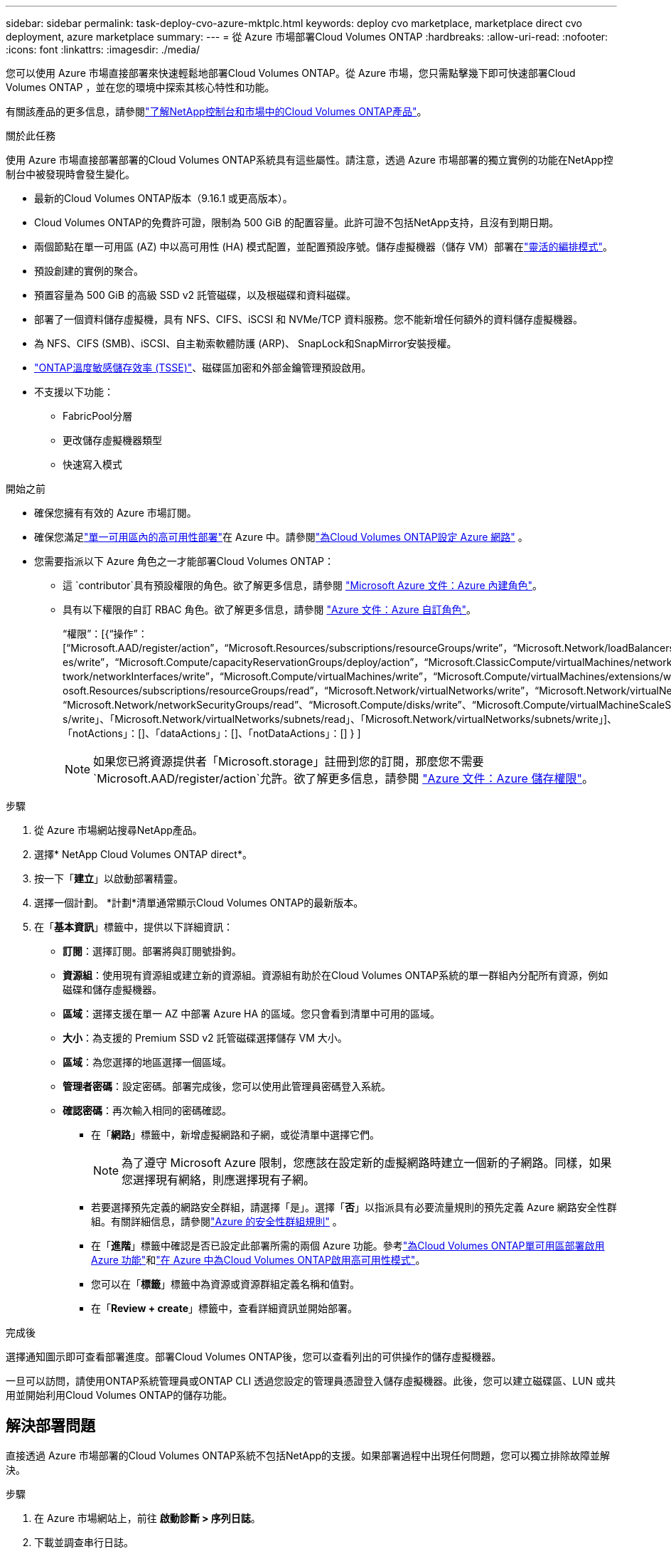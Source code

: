 ---
sidebar: sidebar 
permalink: task-deploy-cvo-azure-mktplc.html 
keywords: deploy cvo marketplace, marketplace direct cvo deployment, azure marketplace 
summary:  
---
= 從 Azure 市場部署Cloud Volumes ONTAP
:hardbreaks:
:allow-uri-read: 
:nofooter: 
:icons: font
:linkattrs: 
:imagesdir: ./media/


[role="lead"]
您可以使用 Azure 市場直接部署來快速輕鬆地部署Cloud Volumes ONTAP。從 Azure 市場，您只需點擊幾下即可快速部署Cloud Volumes ONTAP ，並在您的環境中探索其核心特性和功能。

有關該產品的更多信息，請參閱link:concept-azure-mktplace-direct.html["了解NetApp控制台和市場中的Cloud Volumes ONTAP產品"]。

.關於此任務
使用 Azure 市場直接部署部署的Cloud Volumes ONTAP系統具有這些屬性。請注意，透過 Azure 市場部署的獨立實例的功能在NetApp控制台中被發現時會發生變化。

* 最新的Cloud Volumes ONTAP版本（9.16.1 或更高版本）。
* Cloud Volumes ONTAP的免費許可證，限制為 500 GiB 的配置容量。此許可證不包括NetApp支持，且沒有到期日期。
* 兩個節點在單一可用區 (AZ) 中以高可用性 (HA) 模式配置，並配置預設序號。儲存虛擬機器（儲存 VM）部署在link:concept-ha-azure.html#ha-single-availability-zone-configuration-with-shared-managed-disks["靈活的編排模式"]。
* 預設創建的實例的聚合。
* 預置容量為 500 GiB 的高級 SSD v2 託管磁碟，以及根磁碟和資料磁碟。
* 部署了一個資料儲存虛擬機，具有 NFS、CIFS、iSCSI 和 NVMe/TCP 資料服務。您不能新增任何額外的資料儲存虛擬機器。
* 為 NFS、CIFS (SMB)、iSCSI、自主勒索軟體防護 (ARP)、 SnapLock和SnapMirror安裝授權。
* https://docs.netapp.com/us-en/ontap/volumes/enable-temperature-sensitive-efficiency-concept.html["ONTAP溫度敏感儲存效率 (TSSE)"^]、磁碟區加密和外部金鑰管理預設啟用。
* 不支援以下功能：
+
** FabricPool分層
** 更改儲存虛擬機器類型
** 快速寫入模式




.開始之前
* 確保您擁有有效的 Azure 市場訂閱。
* 確保您滿足link:concept-ha-azure.html#ha-single-availability-zone-configuration-with-shared-managed-disks["單一可用區內的高可用性部署"]在 Azure 中。請參閱link:reference-networking-azure.html["為Cloud Volumes ONTAP設定 Azure 網路"] 。
* 您需要指派以下 Azure 角色之一才能部署Cloud Volumes ONTAP：
+
** 這 `contributor`具有預設權限的角色。欲了解更多信息，請參閱 https://learn.microsoft.com/en-us/azure/role-based-access-control/built-in-roles["Microsoft Azure 文件：Azure 內建角色"^]。
** 具有以下權限的自訂 RBAC 角色。欲了解更多信息，請參閱 https://learn.microsoft.com/en-us/azure/role-based-access-control/custom-roles["Azure 文件：Azure 自訂角色"^]。
+
[]
====
“權限”：[{“操作”：[“Microsoft.AAD/register/action”，“Microsoft.Resources/subscriptions/resourceGroups/write”，“Microsoft.Network/loadBalancers/write”，“Microsoft.ClassicCompute/virtualMachin es/write”，“Microsoft.Compute/capacityReservationGroups/deploy/action”，“Microsoft.ClassicCompute/virtualMachines/networkInterfaces/associatedNetworkSecurityGroups/write”，“Microsoft.Ne twork/networkInterfaces/write”，“Microsoft.Compute/virtualMachines/write”，“Microsoft.Compute/virtualMachines/extensions/write”，“Microsoft.Resources/deployments/validate/action”，“Micr osoft.Resources/subscriptions/resourceGroups/read”，“Microsoft.Network/virtualNetworks/write”，“Microsoft.Network/virtualNetworks/read”，“Microsoft.Network/networkSecurityGroups/write”， “Microsoft.Network/networkSecurityGroups/read”、“Microsoft.Compute/disks/write”、“Microsoft.Compute/virtualMachineScaleSets/write”、“Microsoft.Resources/deployment s/write」、「Microsoft.Network/virtualNetworks/subnets/read」、「Microsoft.Network/virtualNetworks/subnets/write」]、「notActions」：[]、「dataActions」：[]、「notDataActions」：[] } ]

====
+

NOTE: 如果您已將資源提供者「Microsoft.storage」註冊到您的訂閱，那麼您不需要 `Microsoft.AAD/register/action`允許。欲了解更多信息，請參閱 https://learn.microsoft.com/en-us/azure/role-based-access-control/permissions/storage["Azure 文件：Azure 儲存權限"^]。





.步驟
. 從 Azure 市場網站搜尋NetApp產品。
. 選擇* NetApp Cloud Volumes ONTAP direct*。
. 按一下「*建立*」以啟動部署精靈。
. 選擇一個計劃。  *計劃*清單通常顯示Cloud Volumes ONTAP的最新版本。
. 在「*基本資訊*」標籤中，提供以下詳細資訊：
+
** *訂閱*：選擇訂閱。部署將與訂閱號掛鉤。
** *資源組*：使用現有資源組或建立新的資源組。資源組有助於在Cloud Volumes ONTAP系統的單一群組內分配所有資源，例如磁碟和儲存虛擬機器。
** *區域*：選擇支援在單一 AZ 中部署 Azure HA 的區域。您只會看到清單中可用的區域。
** *大小*：為支援的 Premium SSD v2 託管磁碟選擇儲存 VM 大小。
** *區域*：為您選擇的地區選擇一個區域。
** *管理者密碼*：設定密碼。部署完成後，您可以使用此管理員密碼登入系統。
** *確認密碼*：再次輸入相同的密碼確認。
+
*** 在「*網路*」標籤中，新增虛擬網路和子網，或從清單中選擇它們。
+

NOTE: 為了遵守 Microsoft Azure 限制，您應該在設定新的虛擬網路時建立一個新的子網路。同樣，如果您選擇現有網絡，則應選擇現有子網。

*** 若要選擇預先定義的網路安全群組，請選擇「是」。選擇「*否*」以指派具有必要流量規則的預先定義 Azure 網路安全性群組。有關詳細信息，請參閱link:reference-networking-azure.html#security-group-rules["Azure 的安全性群組規則"] 。
*** 在「*進階*」標籤中確認是否已設定此部署所需的兩個 Azure 功能。參考link:task-saz-feature.html["為Cloud Volumes ONTAP單可用區部署啟用 Azure 功能"]和link:task-azure-high-availability-mode.html["在 Azure 中為Cloud Volumes ONTAP啟用高可用性模式"]。
*** 您可以在「*標籤*」標籤中為資源或資源群組定義名稱和值對。
*** 在「*Review + create*」標籤中，查看詳細資訊並開始部署。






.完成後
選擇通知圖示即可查看部署進度。部署Cloud Volumes ONTAP後，您可以查看列出的可供操作的儲存虛擬機器。

一旦可以訪問，請使用ONTAP系統管理員或ONTAP CLI 透過您設定的管理員憑證登入儲存虛擬機器。此後，您可以建立磁碟區、LUN 或共用並開始利用Cloud Volumes ONTAP的儲存功能。



== 解決部署問題

直接透過 Azure 市場部署的Cloud Volumes ONTAP系統不包括NetApp的支援。如果部署過程中出現任何問題，您可以獨立排除故障並解決。

.步驟
. 在 Azure 市場網站上，前往 *啟動診斷 > 序列日誌*。
. 下載並調查串行日誌。
. 請參閱產品文件和知識庫 (KB) 文章以進行故障排除。
+
** https://learn.microsoft.com/en-us/partner-center/["Azure 市場文檔"]
** https://www.netapp.com/support-and-training/documentation/["NetApp文檔"]
** https://kb.netapp.com/["NetApp知識庫文章"]






== 在控制台中發現已部署的系統

您可以發現使用 Azure 市場直接部署部署的Cloud Volumes ONTAP系統，並在控制台中的 *系統* 頁面上進行管理。控制台代理程式發現系統、新增系統並套用必要的許可證，並為這些系統解鎖控制台的全部功能。保留具有 PSSD v2 託管磁碟的單一 AZ 中的原始 HA 配置，並且系統註冊到與原始部署相同的 Azure 訂閱和資源群組。

.關於此任務
在發現使用 Azure 市場直接部署部署的Cloud Volumes ONTAP系統時，控制台代理將執行下列任務：

* 將發現系統的免費許可證替換為常規的基於容量的許可證link:concept-licensing.html#packages["免費增值許可證"]。
* 保留已部署系統的現有功能，並新增控制台的附加功能，例如資料保護、資料管理和安全功能。
* 使用 NFS、CIFS (SMB)、iSCSI、ARP、 SnapLock和SnapMirror的新ONTAP授權取代節點上已安裝的授權。
* 將通用節點序號轉換為唯一序號。
* 根據需要為資源分配新的系統標籤。
* 將實例的動態 IP 位址轉換為靜態 IP 位址。
* 啟用以下功能link:task-tiering.html["FabricPool分層"]，link:task-verify-autosupport.html["AutoSupport"] ， 和link:concept-worm.html["一次寫入多次讀取"]（WORM）儲存。您可以在需要時從控制台啟動這些功能。
* 將實例註冊到用於發現它們的 NSS 帳戶。
* 啟用容量管理功能link:concept-storage-management.html#capacity-management["自動和手動模式"]對於已發現的系統。


.開始之前
確保在 Azure 市場上部署已完成。只有當部署完成且可供發現時，控制台代理才能發現系統。

.步驟
在控制台中，您可以按照標準程序來發現現有系統。請參閱link:task-adding-systems.html["將現有的Cloud Volumes ONTAP系統新增至控制台"] 。

.完成後
發現完成後，您可以在控制台的「*系統*」頁面上查看列出的系統。您可以執行各種管理任務，例如link:task-manage-aggregates.html["擴大總量"]，link:task-create-volumes.html["添加卷"] ，link:task-managing-svms-azure.html["配置額外的儲存虛擬機"] ， 和link:task-change-azure-vm.html["更改實例類型"]。

.相關連結
有關建立儲存的更多信息，請參閱ONTAP文件：

* https://docs.netapp.com/us-en/ontap/volumes/create-volume-task.html["為 NFS 建立卷"^]
* https://docs.netapp.com/us-en/ontap-cli/lun-create.html["為 iSCSI 建立 LUN"^]
* https://docs.netapp.com/us-en/ontap-cli/vserver-cifs-share-create.html["為 CIFS 建立共享"^]

